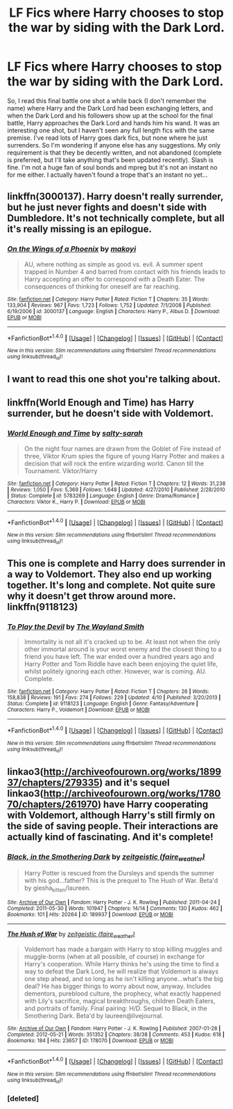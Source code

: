 #+TITLE: LF Fics where Harry chooses to stop the war by siding with the Dark Lord.

* LF Fics where Harry chooses to stop the war by siding with the Dark Lord.
:PROPERTIES:
:Author: jfinner1
:Score: 4
:DateUnix: 1473354966.0
:DateShort: 2016-Sep-08
:FlairText: Request
:END:
So, I read this final battle one shot a while back (I don't remember the name) where Harry and the Dark Lord had been exchanging letters, and when the Dark Lord and his followers show up at the school for the final battle, Harry approaches the Dark Lord and hands him his wand. It was an interesting one shot, but I haven't seen any full length fics with the same premise. I've read lots of Harry goes dark fics, but none where he just surrenders. So I'm wondering if anyone else has any suggestions. My only requirement is that they be decently written, and not abandoned (complete is preferred, but I'll take anything that's been updated recently). Slash is fine. I'm not a huge fan of soul bonds and mpreg but it's not an instant no for me either. I actually haven't found a trope that's an instant no yet...


** linkffn(3000137). Harry doesn't really surrender, but he just never fights and doesn't side with Dumbledore. It's not technically complete, but all it's really missing is an epilogue.
:PROPERTIES:
:Author: Lord_Anarchy
:Score: 3
:DateUnix: 1473355800.0
:DateShort: 2016-Sep-08
:END:

*** [[http://www.fanfiction.net/s/3000137/1/][*/On the Wings of a Phoenix/*]] by [[https://www.fanfiction.net/u/944495/makoyi][/makoyi/]]

#+begin_quote
  AU, where nothing as simple as good vs. evil. A summer spent trapped in Number 4 and barred from contact with his friends leads to Harry accepting an offer to correspond with a Death Eater. The consequences of thinking for oneself are far reaching.
#+end_quote

^{/Site/: [[http://www.fanfiction.net/][fanfiction.net]] *|* /Category/: Harry Potter *|* /Rated/: Fiction T *|* /Chapters/: 35 *|* /Words/: 133,904 *|* /Reviews/: 967 *|* /Favs/: 1,723 *|* /Follows/: 1,752 *|* /Updated/: 7/1/2008 *|* /Published/: 6/19/2006 *|* /id/: 3000137 *|* /Language/: English *|* /Characters/: Harry P., Albus D. *|* /Download/: [[http://www.ff2ebook.com/old/ffn-bot/index.php?id=3000137&source=ff&filetype=epub][EPUB]] or [[http://www.ff2ebook.com/old/ffn-bot/index.php?id=3000137&source=ff&filetype=mobi][MOBI]]}

--------------

*FanfictionBot*^{1.4.0} *|* [[[https://github.com/tusing/reddit-ffn-bot/wiki/Usage][Usage]]] | [[[https://github.com/tusing/reddit-ffn-bot/wiki/Changelog][Changelog]]] | [[[https://github.com/tusing/reddit-ffn-bot/issues/][Issues]]] | [[[https://github.com/tusing/reddit-ffn-bot/][GitHub]]] | [[[https://www.reddit.com/message/compose?to=tusing][Contact]]]

^{/New in this version: Slim recommendations using/ ffnbot!slim! /Thread recommendations using/ linksub(thread_id)!}
:PROPERTIES:
:Author: FanfictionBot
:Score: 2
:DateUnix: 1473355837.0
:DateShort: 2016-Sep-08
:END:


** I want to read this one shot you're talking about.
:PROPERTIES:
:Author: LocalMadman
:Score: 2
:DateUnix: 1473429996.0
:DateShort: 2016-Sep-09
:END:


** linkffn(World Enough and Time) has Harry surrender, but he doesn't side with Voldemort.
:PROPERTIES:
:Author: whatalameusername
:Score: 1
:DateUnix: 1473386344.0
:DateShort: 2016-Sep-09
:END:

*** [[http://www.fanfiction.net/s/5783269/1/][*/World Enough and Time/*]] by [[https://www.fanfiction.net/u/1212858/salty-sarah][/salty-sarah/]]

#+begin_quote
  On the night four names are drawn from the Goblet of Fire instead of three, Viktor Krum spies the figure of young Harry Potter and makes a decision that will rock the entire wizarding world. Canon till the Tournament. Viktor/Harry
#+end_quote

^{/Site/: [[http://www.fanfiction.net/][fanfiction.net]] *|* /Category/: Harry Potter *|* /Rated/: Fiction T *|* /Chapters/: 12 *|* /Words/: 31,238 *|* /Reviews/: 1,050 *|* /Favs/: 5,369 *|* /Follows/: 1,648 *|* /Updated/: 4/27/2010 *|* /Published/: 2/28/2010 *|* /Status/: Complete *|* /id/: 5783269 *|* /Language/: English *|* /Genre/: Drama/Romance *|* /Characters/: Viktor K., Harry P. *|* /Download/: [[http://www.ff2ebook.com/old/ffn-bot/index.php?id=5783269&source=ff&filetype=epub][EPUB]] or [[http://www.ff2ebook.com/old/ffn-bot/index.php?id=5783269&source=ff&filetype=mobi][MOBI]]}

--------------

*FanfictionBot*^{1.4.0} *|* [[[https://github.com/tusing/reddit-ffn-bot/wiki/Usage][Usage]]] | [[[https://github.com/tusing/reddit-ffn-bot/wiki/Changelog][Changelog]]] | [[[https://github.com/tusing/reddit-ffn-bot/issues/][Issues]]] | [[[https://github.com/tusing/reddit-ffn-bot/][GitHub]]] | [[[https://www.reddit.com/message/compose?to=tusing][Contact]]]

^{/New in this version: Slim recommendations using/ ffnbot!slim! /Thread recommendations using/ linksub(thread_id)!}
:PROPERTIES:
:Author: FanfictionBot
:Score: 1
:DateUnix: 1473386378.0
:DateShort: 2016-Sep-09
:END:


** This one is complete and Harry does surrender in a way to Voldemort. They also end up working together. It's long and complete. Not quite sure why it doesn't get throw around more. linkffn(9118123)
:PROPERTIES:
:Author: who_is_your_daddy
:Score: 1
:DateUnix: 1473433020.0
:DateShort: 2016-Sep-09
:END:

*** [[http://www.fanfiction.net/s/9118123/1/][*/To Play the Devil/*]] by [[https://www.fanfiction.net/u/4263138/The-Wayland-Smith][/The Wayland Smith/]]

#+begin_quote
  Immortality is not all it's cracked up to be. At least not when the only other immortal around is your worst enemy and the closest thing to a friend you have left. The war ended over a hundred years ago and Harry Potter and Tom Riddle have each been enjoying the quiet life, whilst politely ignoring each other. However, war is coming. AU. Complete.
#+end_quote

^{/Site/: [[http://www.fanfiction.net/][fanfiction.net]] *|* /Category/: Harry Potter *|* /Rated/: Fiction T *|* /Chapters/: 26 *|* /Words/: 158,838 *|* /Reviews/: 191 *|* /Favs/: 274 *|* /Follows/: 229 *|* /Updated/: 4/10 *|* /Published/: 3/20/2013 *|* /Status/: Complete *|* /id/: 9118123 *|* /Language/: English *|* /Genre/: Fantasy/Adventure *|* /Characters/: Harry P., Voldemort *|* /Download/: [[http://www.ff2ebook.com/old/ffn-bot/index.php?id=9118123&source=ff&filetype=epub][EPUB]] or [[http://www.ff2ebook.com/old/ffn-bot/index.php?id=9118123&source=ff&filetype=mobi][MOBI]]}

--------------

*FanfictionBot*^{1.4.0} *|* [[[https://github.com/tusing/reddit-ffn-bot/wiki/Usage][Usage]]] | [[[https://github.com/tusing/reddit-ffn-bot/wiki/Changelog][Changelog]]] | [[[https://github.com/tusing/reddit-ffn-bot/issues/][Issues]]] | [[[https://github.com/tusing/reddit-ffn-bot/][GitHub]]] | [[[https://www.reddit.com/message/compose?to=tusing][Contact]]]

^{/New in this version: Slim recommendations using/ ffnbot!slim! /Thread recommendations using/ linksub(thread_id)!}
:PROPERTIES:
:Author: FanfictionBot
:Score: 1
:DateUnix: 1473433093.0
:DateShort: 2016-Sep-09
:END:


** linkao3([[http://archiveofourown.org/works/189937/chapters/279335]]) and it's sequel linkao3([[http://archiveofourown.org/works/178070/chapters/261970]]) have Harry cooperating with Voldemort, although Harry's still firmly on the side of saving people. Their interactions are actually kind of fascinating. And it's complete!
:PROPERTIES:
:Author: silkrobe
:Score: 1
:DateUnix: 1473453642.0
:DateShort: 2016-Sep-10
:END:

*** [[http://archiveofourown.org/works/189937][*/Black, in the Smothering Dark/*]] by [[/users/faire_weather/pseuds/zeitgeistic][/zeitgeistic (faire_weather)/]]

#+begin_quote
  Harry Potter is rescued from the Dursleys and spends the summer with his god...father? This is the prequel to The Hush of War. Beta'd by giesha_kitten/laureen.
#+end_quote

^{/Site/: [[http://www.archiveofourown.org/][Archive of Our Own]] *|* /Fandom/: Harry Potter - J. K. Rowling *|* /Published/: 2011-04-24 *|* /Completed/: 2011-05-30 *|* /Words/: 101947 *|* /Chapters/: 14/14 *|* /Comments/: 130 *|* /Kudos/: 462 *|* /Bookmarks/: 101 *|* /Hits/: 20264 *|* /ID/: 189937 *|* /Download/: [[http://archiveofourown.org/downloads/ze/zeitgeistic/189937/Black%20in%20the%20Smothering%20Dark.epub?updated_at=1463236403][EPUB]] or [[http://archiveofourown.org/downloads/ze/zeitgeistic/189937/Black%20in%20the%20Smothering%20Dark.mobi?updated_at=1463236403][MOBI]]}

--------------

[[http://archiveofourown.org/works/178070][*/The Hush of War/*]] by [[/users/faire_weather/pseuds/zeitgeistic][/zeitgeistic (faire_weather)/]]

#+begin_quote
  Voldemort has made a bargain with Harry to stop killing muggles and muggle-borns (when at all possible, of course) in exchange for Harry's cooperation. While Harry thinks he's using the time to find a way to defeat the Dark Lord, he will realize that Voldemort is always one step ahead, and so long as he isn't killing anyone...what's the big deal? He has bigger things to worry about now, anyway. Includes dementors, pureblood culture, the prophecy, what exactly happened with Lily's sacrifice, magical breakthroughs, children Death Eaters, and portraits of family. Final pairing: H/D. Sequel to Black, in the Smothering Dark. Beta'd by laureen@livejournal.
#+end_quote

^{/Site/: [[http://www.archiveofourown.org/][Archive of Our Own]] *|* /Fandom/: Harry Potter - J. K. Rowling *|* /Published/: 2007-01-28 *|* /Completed/: 2012-05-21 *|* /Words/: 351352 *|* /Chapters/: 38/38 *|* /Comments/: 453 *|* /Kudos/: 618 *|* /Bookmarks/: 184 *|* /Hits/: 23657 *|* /ID/: 178070 *|* /Download/: [[http://archiveofourown.org/downloads/ze/zeitgeistic/178070/The%20Hush%20of%20War.epub?updated_at=1463236368][EPUB]] or [[http://archiveofourown.org/downloads/ze/zeitgeistic/178070/The%20Hush%20of%20War.mobi?updated_at=1463236368][MOBI]]}

--------------

*FanfictionBot*^{1.4.0} *|* [[[https://github.com/tusing/reddit-ffn-bot/wiki/Usage][Usage]]] | [[[https://github.com/tusing/reddit-ffn-bot/wiki/Changelog][Changelog]]] | [[[https://github.com/tusing/reddit-ffn-bot/issues/][Issues]]] | [[[https://github.com/tusing/reddit-ffn-bot/][GitHub]]] | [[[https://www.reddit.com/message/compose?to=tusing][Contact]]]

^{/New in this version: Slim recommendations using/ ffnbot!slim! /Thread recommendations using/ linksub(thread_id)!}
:PROPERTIES:
:Author: FanfictionBot
:Score: 2
:DateUnix: 1473453762.0
:DateShort: 2016-Sep-10
:END:


*** [deleted]
:PROPERTIES:
:Score: 1
:DateUnix: 1473453646.0
:DateShort: 2016-Sep-10
:END:
